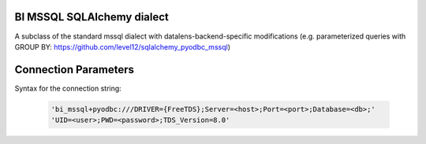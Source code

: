 BI MSSQL SQLAlchemy dialect
================================

A subclass of the standard mssql dialect with datalens-backend-specific modifications (e.g. parameterized queries with GROUP BY: https://github.com/level12/sqlalchemy_pyodbc_mssql)


Connection Parameters
=====================

Syntax for the connection string:

    .. code-block:: python

     'bi_mssql+pyodbc:///DRIVER={FreeTDS};Server=<host>;Port=<port>;Database=<db>;'
     'UID=<user>;PWD=<password>;TDS_Version=8.0'
